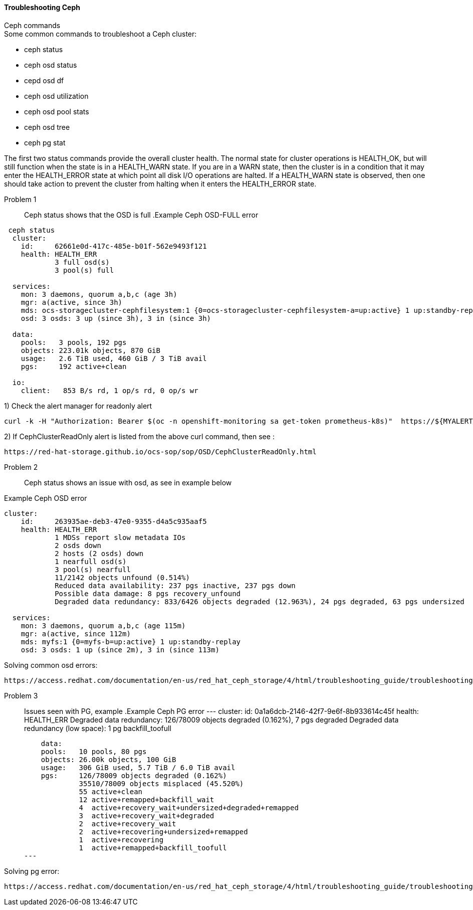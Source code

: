 ==== Troubleshooting Ceph ====
.Ceph commands
****
.Some common commands to troubleshoot a Ceph cluster:
- ceph status
- ceph osd status
- cepd osd df
- ceph osd utilization
- ceph osd pool stats
- ceph osd tree
- ceph pg stat
****

The first two status commands provide the overall cluster health. The normal state for cluster operations is HEALTH_OK, but will still function when the state is in a HEALTH_WARN state. If you are in a WARN state, then the cluster is in a condition that it may enter the HEALTH_ERROR state at which point all disk I/O operations are halted. If a HEALTH_WARN state is observed, then one should take action to prevent the cluster from halting when it enters the HEALTH_ERROR state.

Problem 1::
Ceph status shows that the OSD is full
.Example Ceph OSD-FULL error

----
 ceph status
  cluster:
    id:     62661e0d-417c-485e-b01f-562e9493f121
    health: HEALTH_ERR
            3 full osd(s)
            3 pool(s) full
 
  services:
    mon: 3 daemons, quorum a,b,c (age 3h)
    mgr: a(active, since 3h)
    mds: ocs-storagecluster-cephfilesystem:1 {0=ocs-storagecluster-cephfilesystem-a=up:active} 1 up:standby-replay
    osd: 3 osds: 3 up (since 3h), 3 in (since 3h)
 
  data:
    pools:   3 pools, 192 pgs
    objects: 223.01k objects, 870 GiB
    usage:   2.6 TiB used, 460 GiB / 3 TiB avail
    pgs:     192 active+clean
 
  io:
    client:   853 B/s rd, 1 op/s rd, 0 op/s wr
----

1) Check the alert manager for readonly alert
[source,role="execute"]
----
curl -k -H "Authorization: Bearer $(oc -n openshift-monitoring sa get-token prometheus-k8s)"  https://${MYALERTMANAGER}/api/v1/alerts | jq '.data[] | select( .labels.alertname) | { ALERT: .labels.alertname, STATE: .status.state}' 
----

2) If CephClusterReadOnly alert is listed from the above curl command, then see :
[source,role="execute"]
----
https://red-hat-storage.github.io/ocs-sop/sop/OSD/CephClusterReadOnly.html
----

Problem 2::
Ceph status shows an issue with osd, as see in example below

.Example Ceph OSD error
----
cluster:
    id:     263935ae-deb3-47e0-9355-d4a5c935aaf5
    health: HEALTH_ERR
            1 MDSs report slow metadata IOs
            2 osds down
            2 hosts (2 osds) down
            1 nearfull osd(s)
            3 pool(s) nearfull
            11/2142 objects unfound (0.514%)
            Reduced data availability: 237 pgs inactive, 237 pgs down
            Possible data damage: 8 pgs recovery_unfound
            Degraded data redundancy: 833/6426 objects degraded (12.963%), 24 pgs degraded, 63 pgs undersized
 
  services:
    mon: 3 daemons, quorum a,b,c (age 115m)
    mgr: a(active, since 112m)
    mds: myfs:1 {0=myfs-b=up:active} 1 up:standby-replay
    osd: 3 osds: 1 up (since 2m), 3 in (since 113m)
----

.Solving common osd errors:
[source,role="execute"]
----
https://access.redhat.com/documentation/en-us/red_hat_ceph_storage/4/html/troubleshooting_guide/troubleshooting-ceph-osds#most-common-ceph-osd-errors
----
Problem 3::
Issues seen with PG, example
.Example Ceph PG error
---
  cluster:
    id:     0a1a6dcb-2146-42f7-9e6f-8b933614c45f
    health: HEALTH_ERR
            Degraded data redundancy: 126/78009 objects degraded (0.162%), 7 pgs degraded
            Degraded data redundancy (low space): 1 pg backfill_toofull

    data:
    pools:   10 pools, 80 pgs
    objects: 26.00k objects, 100 GiB
    usage:   306 GiB used, 5.7 TiB / 6.0 TiB avail
    pgs:     126/78009 objects degraded (0.162%)
             35510/78009 objects misplaced (45.520%)
             55 active+clean
             12 active+remapped+backfill_wait
             4  active+recovery_wait+undersized+degraded+remapped
             3  active+recovery_wait+degraded
             2  active+recovery_wait
             2  active+recovering+undersized+remapped
             1  active+recovering
             1  active+remapped+backfill_toofull
---

.Solving pg error:
[source,role="execute"]
----
https://access.redhat.com/documentation/en-us/red_hat_ceph_storage/4/html/troubleshooting_guide/troubleshooting-ceph-placement-groups#most-common-ceph-placement-group-errors
----



